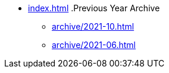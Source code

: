 * xref:index.adoc[]
.Previous Year Archive
** xref:archive/2021-10.adoc[]
** xref:archive/2021-06.adoc[]
